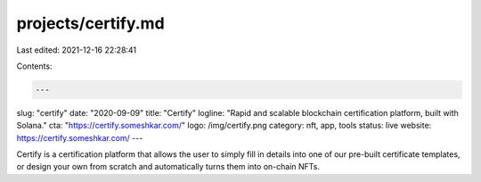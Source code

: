 projects/certify.md
===================

Last edited: 2021-12-16 22:28:41

Contents:

.. code-block:: md

    ---
slug: "certify"
date: "2020-09-09"
title: "Certify"
logline: "Rapid and scalable blockchain certification platform, built with Solana."
cta: "https://certify.someshkar.com/"
logo: /img/certify.png
category: nft, app, tools
status: live
website: https://certify.someshkar.com/
---

Certify is a certification platform that allows the user to simply fill in details into one of our pre-built certificate templates, or design your own from scratch and automatically turns them into on-chain NFTs.



